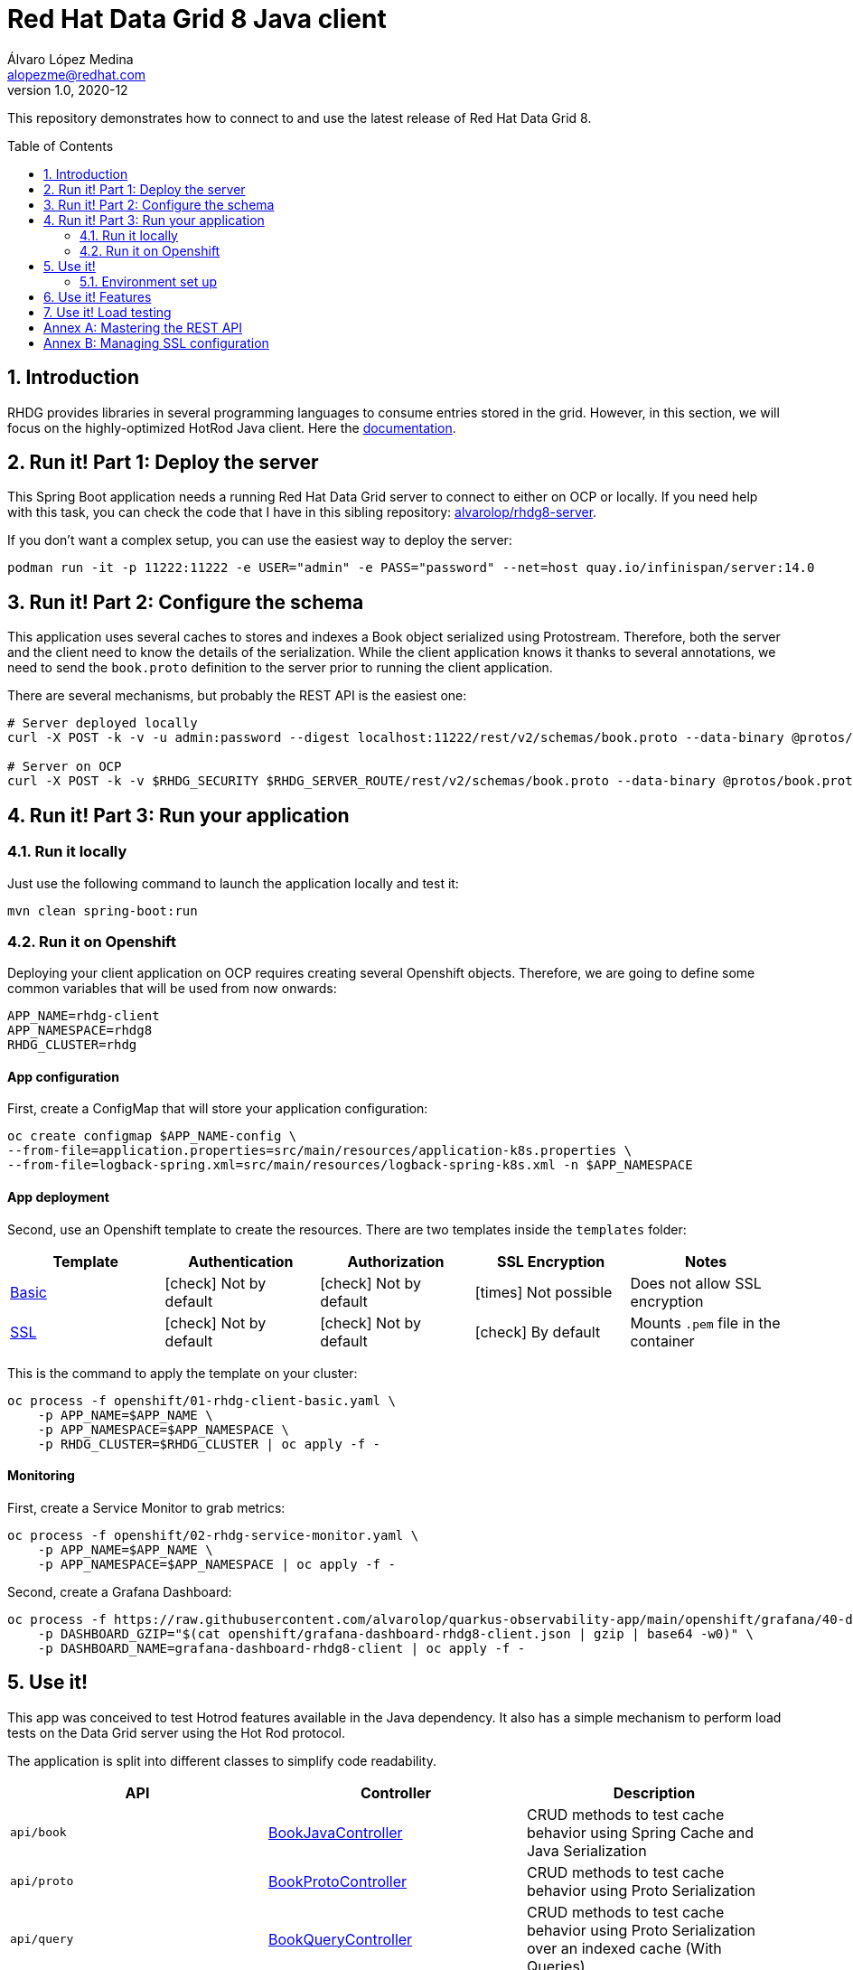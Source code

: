 = Red Hat Data Grid 8 Java client
Álvaro López Medina <alopezme@redhat.com>
v1.0, 2020-12
// Metadata
:description: This repository contains a simple Java example that interacts with Data Grid
:keywords: infinispan, datagrid, openshift, red hat, java
// Create TOC wherever needed
:toc: macro
:sectanchors:
:sectnumlevels: 2
:sectnums: 
:source-highlighter: pygments
:imagesdir: images
// Start: Enable admonition icons
ifdef::env-github[]
:tip-caption: :bulb:
:note-caption: :information_source:
:important-caption: :heavy_exclamation_mark:
:caution-caption: :fire:
:warning-caption: :warning:
// Icons for GitHub
:yes: :heavy_check_mark:
:no: :x:
endif::[]
ifndef::env-github[]
:icons: font
// Icons not for GitHub
:yes: icon:check[]
:no: icon:times[]
endif::[]
// End: Enable admonition icons

This repository demonstrates how to connect to and use the latest release of Red Hat Data Grid 8.

// Create the Table of contents here
toc::[]



== Introduction

RHDG provides libraries in several programming languages to consume entries stored in the grid. However, in this section, we will focus on the highly-optimized HotRod Java client. Here the https://access.redhat.com/documentation/en-us/red_hat_data_grid/8.4/html/hot_rod_java_client_guide/index[documentation].








== Run it! Part 1: Deploy the server

This Spring Boot application needs a running Red Hat Data Grid server to connect to either on OCP or locally. If you need help with this task, you can check the code that I have in this sibling repository: https://github.com/alvarolop/rhdg8-server[alvarolop/rhdg8-server].

If you don't want a complex setup, you can use the easiest way to deploy the server:

[source, bash]
----
podman run -it -p 11222:11222 -e USER="admin" -e PASS="password" --net=host quay.io/infinispan/server:14.0
----


== Run it! Part 2: Configure the schema

This application uses several caches to stores and indexes a Book object serialized using Protostream. Therefore, both the server and the client need to know the details of the serialization. While the client application knows it thanks to several annotations, we need to send the `book.proto` definition to the server prior to running the client application.

There are several mechanisms, but probably the REST API is the easiest one:

[source, bash]
----
# Server deployed locally
curl -X POST -k -v -u admin:password --digest localhost:11222/rest/v2/schemas/book.proto --data-binary @protos/book.proto

# Server on OCP
curl -X POST -k -v $RHDG_SECURITY $RHDG_SERVER_ROUTE/rest/v2/schemas/book.proto --data-binary @protos/book.proto
----



== Run it! Part 3: Run your application


=== Run it locally

Just use the following command to launch the application locally and test it:


[source, bash]
----
mvn clean spring-boot:run
----



=== Run it on Openshift

Deploying your client application on OCP requires creating several Openshift objects. Therefore, we are going to define some common variables that will be used from now onwards:

[source, bash]
----
APP_NAME=rhdg-client
APP_NAMESPACE=rhdg8
RHDG_CLUSTER=rhdg
----

==== App configuration

First, create a ConfigMap that will store your application configuration:
[source, bash]
----
oc create configmap $APP_NAME-config \
--from-file=application.properties=src/main/resources/application-k8s.properties \
--from-file=logback-spring.xml=src/main/resources/logback-spring-k8s.xml -n $APP_NAMESPACE
----


==== App deployment

Second, use an Openshift template to create the resources. There are two templates inside the `templates` folder:

[cols="5*",options="header",width=100%]
|===
|Template
|Authentication
|Authorization
|SSL Encryption
|Notes

| link:templates/rhdg-client-basic.yaml[Basic]
|{yes} Not by default
|{yes} Not by default
|{no}  Not possible
|Does not allow SSL encryption
 
| link:templates/rhdg-client-ssl.yaml[SSL]
|{yes} Not by default
|{yes} Not by default
|{yes}  By default
|Mounts `.pem` file in the container

|===


This is the command to apply the template on your cluster:
[source, bash]
----
oc process -f openshift/01-rhdg-client-basic.yaml \
    -p APP_NAME=$APP_NAME \
    -p APP_NAMESPACE=$APP_NAMESPACE \
    -p RHDG_CLUSTER=$RHDG_CLUSTER | oc apply -f -
----


==== Monitoring


First, create a Service Monitor to grab metrics:

[source, bash]
----
oc process -f openshift/02-rhdg-service-monitor.yaml \
    -p APP_NAME=$APP_NAME \
    -p APP_NAMESPACE=$APP_NAMESPACE | oc apply -f -
----

Second, create a Grafana Dashboard:

[source, bash]
----
oc process -f https://raw.githubusercontent.com/alvarolop/quarkus-observability-app/main/openshift/grafana/40-dashboard.yaml \
    -p DASHBOARD_GZIP="$(cat openshift/grafana-dashboard-rhdg8-client.json | gzip | base64 -w0)" \
    -p DASHBOARD_NAME=grafana-dashboard-rhdg8-client | oc apply -f -
----


== Use it!

This app was conceived to test Hotrod features available in the Java dependency. It also has a simple mechanism to perform load tests on the Data Grid server using the Hot Rod protocol.

The application is split into different classes to simplify code readability.

[cols="3*",options="header",width=100%]
|===
|API
|Controller
|Description


|`api/book`
|link:src/main/java/com/alopezme/hotrodtester/controller/BookJavaController.java[BookJavaController]
|CRUD methods to test cache behavior using Spring Cache and Java Serialization

|`api/proto`
|link:src/main/java/com/alopezme/hotrodtester/controller/BookProtoController.java[BookProtoController]
|CRUD methods to test cache behavior using Proto Serialization
 
|`api/query`
|link:src/main/java/com/alopezme/hotrodtester/controller/BookQueryController.java[BookQueryController]
|CRUD methods to test cache behavior using Proto Serialization over an indexed cache (With Queries)
 
|`api/transaction`
|link:src/main/java/com/alopezme/hotrodtester/controller/BookTransactionTester.java[BookTransactionTester]
|Example of how transactions work in DG, but this is not a real usage example
 
|`api/session`
|link:src/main/java/com/alopezme/hotrodtester/controller/SessionController.java[SessionController]
|Example of how to use sessions and their reutilization using Hotrod 
 
|`api/admin`
|link:src/main/java/com/alopezme/hotrodtester/controller/AdminController.java[AdminController]
|Uploading Proto files and Scripts as well as retrieving statistics
 
|`api/tester`
|link:src/main/java/com/alopezme/hotrodtester/controller/TesterController.java[TesterController]
|Perform load testing to caches containing Strings or Byte[]

|===



=== Environment set up

You will need to define different variables depending on where the server is deployed

[source, bash]
----
# 1) Deployed locally

APP_URL="http://localhost:8080"

# 2) Deployed on OCP (Check the rhdg8-server for more details of the deployment)

APP_URL=$(oc get route ${APP_NAME} -n ${APP_NAMESPACE} -o template='http://{{.spec.host}}')
----






== Use it! Features

.Basic features
[source, bash]
----
# Put bytes from 0 to 49
curl -k -G -X PUT "${APP_URL}/api/book/cache/${CACHE_NAME}/bytes" -d size=1024 -d entries=50

# Put strings from 100 to 149
curl -k -G -X PUT "${APP_URL}/api/book/cache/${CACHE_NAME}/string" -d minkey=100 -d entries=50

# Get Bulk from 100 to 149
curl -k -G -X GET "${APP_URL}/api/book/cache/${CACHE_NAME}/bulk" -d minkey=100 -d entries=50

# Get byte entry 0
curl -k -G -X GET "${APP_URL}/api/book/cache/${CACHE_NAME}/byte" -d key=0 -d show=true

# Get string entry 101
curl -k -G -X GET "${APP_URL}/api/book/cache/${CACHE_NAME}/string" -d key=101 -d show=true

# Get keys
curl -k -G -X GET "${APP_URL}/api/book/cache/${CACHE_NAME}/keys"

# Remove entries (From 10 to 110)
curl -k -G -X DELETE "${APP_URL}/api/book/cache/${CACHE_NAME}" -d minkey=10 -d entries=100
----

.**Queries and indexes**
TIP: These features are not tested against the cache `$CACHE_NAME`, but against a cache named `indexed-cache`. It is possible to modify the cache you are going to use in the `application.properties` file and restart the client application.


.**Transactions**
WARNING: Work in progress




== Use it! Load testing

WARNING: Work in progress







:sectnums!:


== Annex A: Mastering the REST API

The REST API provides a very adequate alternative to the Java Hotrod client to interact with RH Data Grid. In the following section we explore the following topics:

* Managing and configuring caches using the REST API.
* CRUD operations in a `text/plain` cache.
* CRUD operations in a `application/json` cache.
* CRUD operations in a `application/x-protostream` cache.

>> link:docs/rest/README.adoc[Click Here] <<





== Annex B: Managing SSL configuration


* The RHDG operator provides certificates by default in a secret with name `${RHDG_CLUSTER_NAME}-cert-secret`.
* Both the Spring Starter and the `infinispan-client-hotrod` accept a certificate in `.pem` format and build an in-memory KeyStore with all the certificates found under the path provided.

Add the following lines to your `application.properties` to configure the *Infinispan Spring Starter*:
[source, bash]
----
infinispan.remote.use-ssl=true
infinispan.remote.trust-store-path=config/tls.crt
infinispan.remote.sni-host-name=${RHDG_CLUSTER_NAME}.${CLUSTER_NAMESPACE}.svc
----

Add the following lines to your `application.properties` to configure the `infinispan-client-hotrod`:
[source, bash]
----
infinispan.client.hotrod.use_ssl=true
infinispan.client.hotrod.trust_store_path=config/tls.crt
infinispan.client.hotrod.sni_host_name=${RHDG_CLUSTER_NAME}.${CLUSTER_NAMESPACE}.svc
----

For more information about configuration parameters check the following resources:

* https://access.redhat.com/webassets/avalon/d/red-hat-data-grid/8.4/api/org/infinispan/client/hotrod/configuration/package-summary.html[RHDG 8.4 JavaDoc].
* https://github.com/infinispan/infinispan-spring-boot/blob/main/infinispan-spring-boot-starter-remote/src/test/resources/test-application.properties[Testing configuration of the Spring Starter].


There are other mechanisms to add the credentials to the client application for cases where you need a custom certificate or non-standard config. For such cases, you can check https://github.com/alvarolop/rhdg8-client/tree/ae88646060d81987034f7215137c04578f31e923#annex-a-managing-ssl-configuration[this old commit] previous to deleting that documentation for the sake of simplicity.






